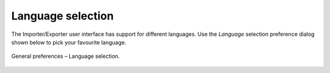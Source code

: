 .. _impexp_general_preferences_language:

Language selection
^^^^^^^^^^^^^^^^^^

The Importer/Exporter user interface has support for different languages. Use the
*Language* selection preference dialog shown below to pick your favourite
language.

.. figure:: /media/impexp_preferences_general_language_fig.png
   :name: impexp_preferences_general_language_fig
   :align: center

   General preferences – Language selection.